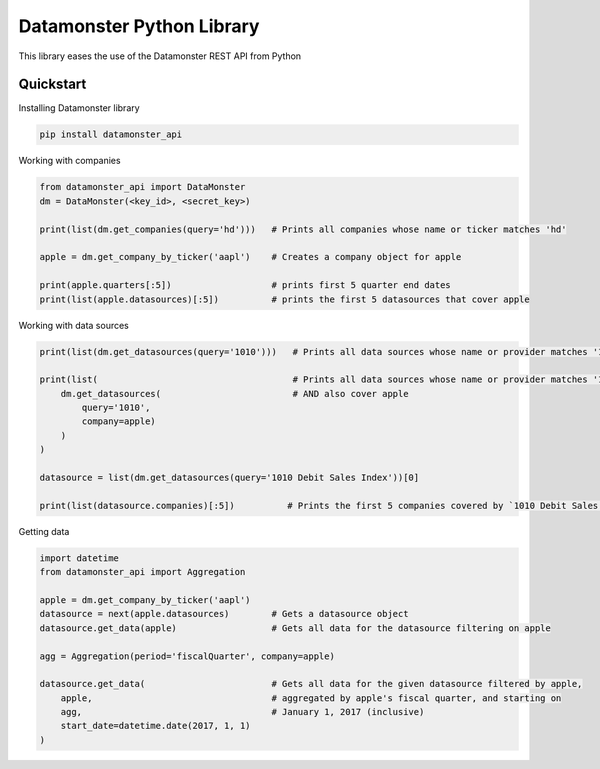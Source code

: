 ==========================
Datamonster Python Library
==========================

This library eases the use of the Datamonster REST API from Python

Quickstart
----------

Installing Datamonster library

.. code::

        pip install datamonster_api

Working with companies

.. code::

        from datamonster_api import DataMonster
        dm = DataMonster(<key_id>, <secret_key>)

        print(list(dm.get_companies(query='hd')))   # Prints all companies whose name or ticker matches 'hd'

        apple = dm.get_company_by_ticker('aapl')    # Creates a company object for apple

        print(apple.quarters[:5])                   # prints first 5 quarter end dates
        print(list(apple.datasources)[:5])          # prints the first 5 datasources that cover apple


Working with data sources

.. code::

        print(list(dm.get_datasources(query='1010')))   # Prints all data sources whose name or provider matches '1010'

        print(list(                                     # Prints all data sources whose name or provider matches '1010'
            dm.get_datasources(                         # AND also cover apple
                query='1010',
                company=apple)
            )
        )

        datasource = list(dm.get_datasources(query='1010 Debit Sales Index'))[0]

        print(list(datasource.companies)[:5])          # Prints the first 5 companies covered by `1010 Debit Sales Index`


Getting data

.. code::

        import datetime
        from datamonster_api import Aggregation

        apple = dm.get_company_by_ticker('aapl')
        datasource = next(apple.datasources)        # Gets a datasource object
        datasource.get_data(apple)                  # Gets all data for the datasource filtering on apple

        agg = Aggregation(period='fiscalQuarter', company=apple)

        datasource.get_data(                        # Gets all data for the given datasource filtered by apple, 
            apple,                                  # aggregated by apple's fiscal quarter, and starting on
            agg,                                    # January 1, 2017 (inclusive)
            start_date=datetime.date(2017, 1, 1)
        )
